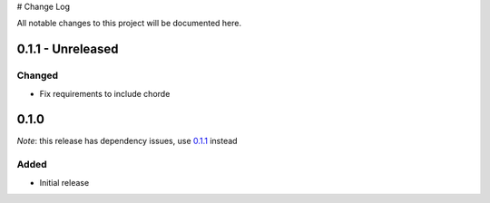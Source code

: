 # Change Log

All notable changes to this project will be documented here.

.. _0.1.1:

0.1.1 - Unreleased
==================

Changed
-------

- Fix requirements to include chorde

0.1.0
=====

*Note*: this release has dependency issues, use 0.1.1_ instead

Added
-----

- Initial release

